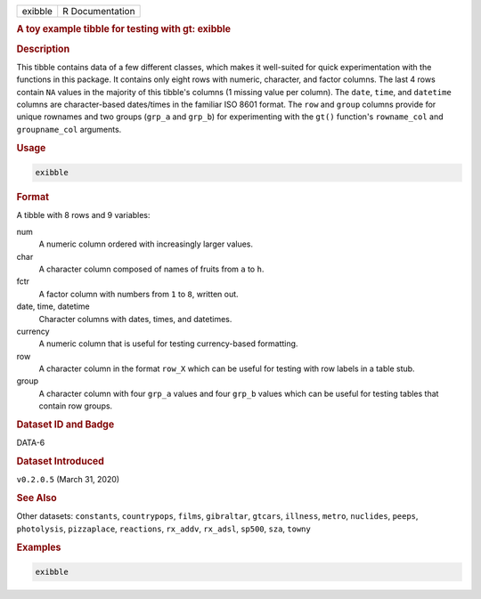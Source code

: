 .. container::

   .. container::

      ======= ===============
      exibble R Documentation
      ======= ===============

      .. rubric:: A toy example tibble for testing with gt: exibble
         :name: a-toy-example-tibble-for-testing-with-gt-exibble

      .. rubric:: Description
         :name: description

      This tibble contains data of a few different classes, which makes
      it well-suited for quick experimentation with the functions in
      this package. It contains only eight rows with numeric, character,
      and factor columns. The last 4 rows contain ``NA`` values in the
      majority of this tibble's columns (1 missing value per column).
      The ``date``, ``time``, and ``datetime`` columns are
      character-based dates/times in the familiar ISO 8601 format. The
      ``row`` and ``group`` columns provide for unique rownames and two
      groups (``grp_a`` and ``grp_b``) for experimenting with the
      ``gt()`` function's ``rowname_col`` and ``groupname_col``
      arguments.

      .. rubric:: Usage
         :name: usage

      .. code:: R

         exibble

      .. rubric:: Format
         :name: format

      A tibble with 8 rows and 9 variables:

      num
         A numeric column ordered with increasingly larger values.

      char
         A character column composed of names of fruits from ``a`` to
         ``h``.

      fctr
         A factor column with numbers from ``1`` to ``8``, written out.

      date, time, datetime
         Character columns with dates, times, and datetimes.

      currency
         A numeric column that is useful for testing currency-based
         formatting.

      row
         A character column in the format ``row_X`` which can be useful
         for testing with row labels in a table stub.

      group
         A character column with four ``grp_a`` values and four
         ``grp_b`` values which can be useful for testing tables that
         contain row groups.

      .. rubric:: Dataset ID and Badge
         :name: dataset-id-and-badge

      DATA-6

      .. container::

         |This image of that of a dataset badge.|

      .. rubric:: Dataset Introduced
         :name: dataset-introduced

      ``v0.2.0.5`` (March 31, 2020)

      .. rubric:: See Also
         :name: see-also

      Other datasets: ``constants``, ``countrypops``, ``films``,
      ``gibraltar``, ``gtcars``, ``illness``, ``metro``, ``nuclides``,
      ``peeps``, ``photolysis``, ``pizzaplace``, ``reactions``,
      ``rx_addv``, ``rx_adsl``, ``sp500``, ``sza``, ``towny``

      .. rubric:: Examples
         :name: examples

      .. code:: R

         exibble

.. |This image of that of a dataset badge.| image:: https://raw.githubusercontent.com/rstudio/gt/master/images/dataset_exibble.png
